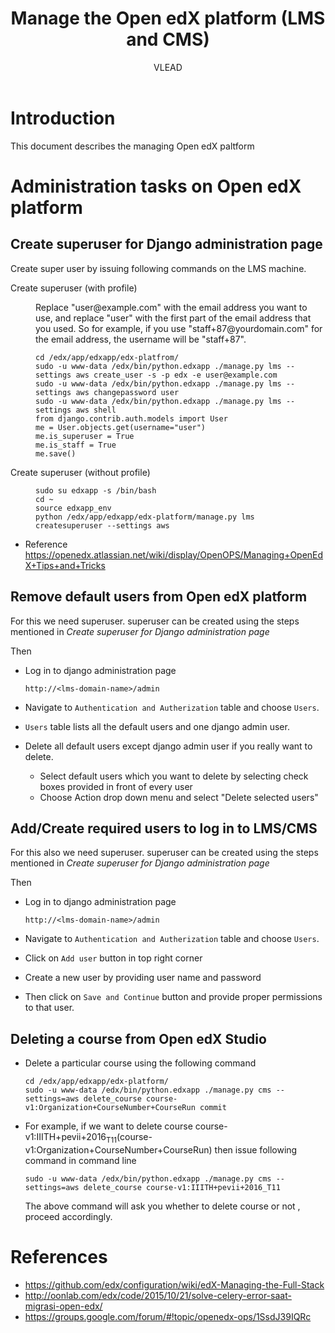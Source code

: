#+TITLE: Manage the Open edX platform (LMS and CMS)
#+Author: VLEAD

* Introduction
  This document describes the managing Open edX paltform
* Administration tasks on Open edX platform
** Create superuser for Django administration page
   Create super user by issuing following commands on the LMS machine.

   - Create superuser (with profile) ::  Replace "user@example.com"
        with the email address you want to use, and replace "user"
        with the first part of the email address that you used. So for
        example, if you use "staff+87@yourdomain.com" for the email
        address, the username will be "staff+87".
     #+BEGIN_EXAMPLE 
     cd /edx/app/edxapp/edx-platfrom/
     sudo -u www-data /edx/bin/python.edxapp ./manage.py lms --settings aws create_user -s -p edx -e user@example.com
     sudo -u www-data /edx/bin/python.edxapp ./manage.py lms --settings aws changepassword user
     sudo -u www-data /edx/bin/python.edxapp ./manage.py lms --settings aws shell
     from django.contrib.auth.models import User
     me = User.objects.get(username="user")
     me.is_superuser = True
     me.is_staff = True
     me.save()
     #+END_EXAMPLE
   - Create superuser (without profile) ::
     #+BEGIN_EXAMPLE 
     sudo su edxapp -s /bin/bash
     cd ~
     source edxapp_env
     python /edx/app/edxapp/edx-platform/manage.py lms createsuperuser --settings aws
     #+END_EXAMPLE
   - Reference
     https://openedx.atlassian.net/wiki/display/OpenOPS/Managing+OpenEdX+Tips+and+Tricks
** Remove default users from Open edX platform
   For this we need superuser. superuser can be created using the
   steps mentioned in [[Create superuser for Django administration page]]
   
   Then 
   - Log in to django administration page
     #+BEGIN_EXAMPLE
     http://<lms-domain-name>/admin
     #+END_EXAMPLE
   - Navigate to =Authentication and Autherization= table and choose
     =Users=.
   - =Users= table lists all the default users and one django admin
     user.
   - Delete all default users except django admin user if you really want to delete.
     - Select default users which you want to delete by selecting
       check boxes provided in front of every user
     - Choose Action drop down menu and select "Delete selected users"

** Add/Create required users to log in to LMS/CMS
   For this also we need superuser. superuser can be created using the
   steps mentioned in [[Create superuser for Django administration page]]
   
   Then 
   - Log in to django administration page
     #+BEGIN_EXAMPLE
     http://<lms-domain-name>/admin
     #+END_EXAMPLE
   - Navigate to =Authentication and Autherization= table and choose
     =Users=.
   - Click on =Add user= button in top right corner
   - Create a new user by providing user name and password
   - Then click on =Save and Continue= button and provide proper
     permissions to that user.
      
** Deleting a course from Open edX Studio
   - Delete a particular course using the following command 
     #+BEGIN_SRC
     cd /edx/app/edxapp/edx-platform/
     sudo -u www-data /edx/bin/python.edxapp ./manage.py cms --settings=aws delete_course course-v1:Organization+CourseNumber+CourseRun commit
     #+END_SRC
   - For example, if we want to delete course
     course-v1:IIITH+pevii+2016_T11(course-v1:Organization+CourseNumber+CourseRun)
     then issue following command in command line
     #+BEGIN_EXAMPLE
     sudo -u www-data /edx/bin/python.edxapp ./manage.py cms --settings=aws delete_course course-v1:IIITH+pevii+2016_T11
     #+END_EXAMPLE
     The above command will ask you whether to delete course or not ,
     proceed accordingly.
* References
  - https://github.com/edx/configuration/wiki/edX-Managing-the-Full-Stack
  - http://oonlab.com/edx/code/2015/10/21/solve-celery-error-saat-migrasi-open-edx/
  - https://groups.google.com/forum/#!topic/openedx-ops/1SsdJ39IQRc
